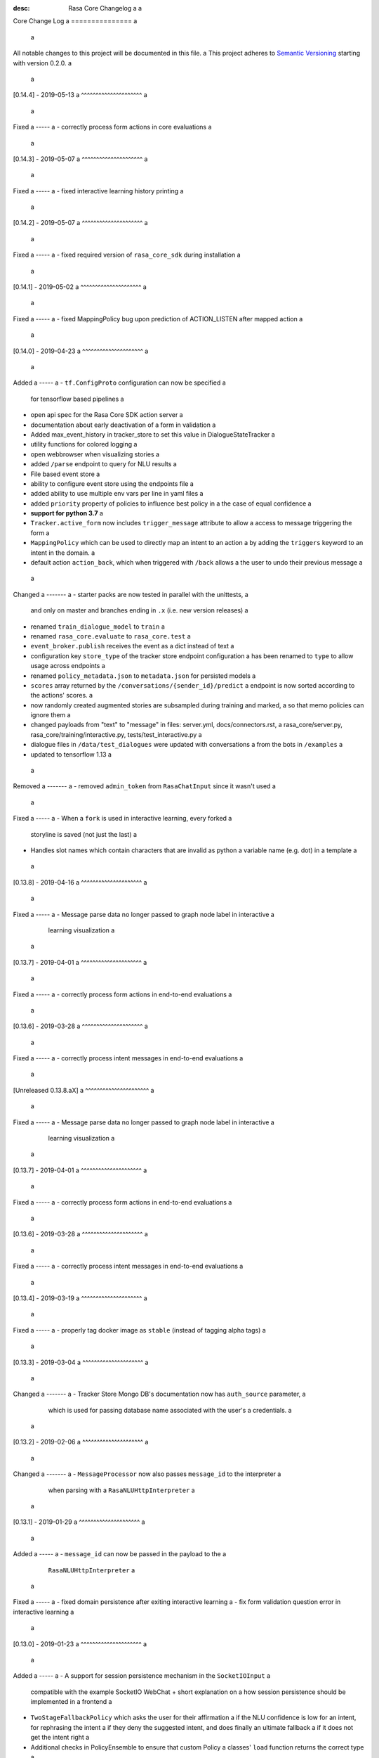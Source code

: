 :desc: Rasa Core Changelog a
 a
.. _old-core-change-log: a
 a
Core Change Log a
=============== a
 a
All notable changes to this project will be documented in this file. a
This project adheres to `Semantic Versioning`_ starting with version 0.2.0. a
 a
[0.14.4] - 2019-05-13 a
^^^^^^^^^^^^^^^^^^^^^ a
 a
Fixed a
----- a
- correctly process form actions in core evaluations a
 a
[0.14.3] - 2019-05-07 a
^^^^^^^^^^^^^^^^^^^^^ a
 a
Fixed a
----- a
- fixed interactive learning history printing a
 a
[0.14.2] - 2019-05-07 a
^^^^^^^^^^^^^^^^^^^^^ a
 a
Fixed a
----- a
- fixed required version of ``rasa_core_sdk`` during installation a
 a
[0.14.1] - 2019-05-02 a
^^^^^^^^^^^^^^^^^^^^^ a
 a
Fixed a
----- a
- fixed MappingPolicy bug upon prediction of ACTION_LISTEN after mapped action a
 a
[0.14.0] - 2019-04-23 a
^^^^^^^^^^^^^^^^^^^^^ a
 a
Added a
----- a
- ``tf.ConfigProto`` configuration can now be specified a
  for tensorflow based pipelines a
- open api spec for the Rasa Core SDK action server a
- documentation about early deactivation of a form in validation a
- Added max_event_history in tracker_store to set this value in DialogueStateTracker a
- utility functions for colored logging a
- open webbrowser when visualizing stories a
- added ``/parse`` endpoint to query for NLU results a
- File based event store a
- ability to configure event store using the endpoints file a
- added ability to use multiple env vars per line in yaml files a
- added ``priority`` property of policies to influence best policy in a
  the case of equal confidence a
- **support for python 3.7** a
- ``Tracker.active_form`` now includes ``trigger_message`` attribute to allow a
  access to message triggering the form a
- ``MappingPolicy`` which can be used to directly map an intent to an action a
  by adding the ``triggers`` keyword to an intent in the domain. a
- default action ``action_back``, which when triggered with ``/back`` allows a
  the user to undo their previous message a
 a
Changed a
------- a
- starter packs are now tested in parallel with the unittests, a
  and only on master and branches ending in ``.x`` (i.e. new version releases) a
- renamed ``train_dialogue_model`` to ``train`` a
- renamed ``rasa_core.evaluate`` to ``rasa_core.test`` a
- ``event_broker.publish`` receives the event as a dict instead of text a
- configuration key ``store_type`` of the tracker store endpoint configuration a
  has been renamed to ``type`` to allow usage across endpoints a
- renamed ``policy_metadata.json`` to ``metadata.json`` for persisted models a
- ``scores`` array returned by the ``/conversations/{sender_id}/predict`` a
  endpoint is now sorted according to the actions' scores. a
- now randomly created augmented stories are subsampled during training and marked, a
  so that memo policies can ignore them a
- changed payloads from "text" to "message" in files: server.yml, docs/connectors.rst, a
  rasa_core/server.py, rasa_core/training/interactive.py, tests/test_interactive.py a
- dialogue files in ``/data/test_dialogues`` were updated with conversations a
  from the bots in ``/examples`` a
- updated to tensorflow 1.13 a
 a
Removed a
------- a
- removed ``admin_token`` from ``RasaChatInput`` since it wasn't used a
 a
Fixed a
----- a
- When a ``fork`` is used in interactive learning, every forked a
  storyline is saved (not just the last) a
- Handles slot names which contain characters that are invalid as python a
  variable name (e.g. dot) in a template a
 a
[0.13.8] - 2019-04-16 a
^^^^^^^^^^^^^^^^^^^^^ a
 a
Fixed a
----- a
- Message parse data no longer passed to graph node label in interactive a
  learning visualization a
 a
[0.13.7] - 2019-04-01 a
^^^^^^^^^^^^^^^^^^^^^ a
 a
Fixed a
----- a
- correctly process form actions in end-to-end evaluations a
 a
[0.13.6] - 2019-03-28 a
^^^^^^^^^^^^^^^^^^^^^ a
 a
Fixed a
----- a
- correctly process intent messages in end-to-end evaluations a
 a
[Unreleased 0.13.8.aX] a
^^^^^^^^^^^^^^^^^^^^^^ a
 a
Fixed a
----- a
- Message parse data no longer passed to graph node label in interactive a
  learning visualization a
 a
[0.13.7] - 2019-04-01 a
^^^^^^^^^^^^^^^^^^^^^ a
 a
Fixed a
----- a
- correctly process form actions in end-to-end evaluations a
 a
[0.13.6] - 2019-03-28 a
^^^^^^^^^^^^^^^^^^^^^ a
 a
Fixed a
----- a
- correctly process intent messages in end-to-end evaluations a
 a
[0.13.4] - 2019-03-19 a
^^^^^^^^^^^^^^^^^^^^^ a
 a
Fixed a
----- a
- properly tag docker image as ``stable`` (instead of tagging alpha tags) a
 a
[0.13.3] - 2019-03-04 a
^^^^^^^^^^^^^^^^^^^^^ a
 a
Changed a
------- a
- Tracker Store Mongo DB's documentation now has ``auth_source`` parameter, a
  which is used for passing database name associated with the user's a
  credentials. a
 a
[0.13.2] - 2019-02-06 a
^^^^^^^^^^^^^^^^^^^^^ a
 a
Changed a
------- a
- ``MessageProcessor`` now also passes ``message_id`` to the interpreter a
  when parsing with a ``RasaNLUHttpInterpreter`` a
 a
[0.13.1] - 2019-01-29 a
^^^^^^^^^^^^^^^^^^^^^ a
 a
Added a
----- a
- ``message_id`` can now be passed in the payload to the a
  ``RasaNLUHttpInterpreter`` a
 a
Fixed a
----- a
- fixed domain persistence after exiting interactive learning a
- fix form validation question error in interactive learning a
 a
.. _corev0-13-0: a
 a
[0.13.0] - 2019-01-23 a
^^^^^^^^^^^^^^^^^^^^^ a
 a
Added a
----- a
- A support for session persistence mechanism in the ``SocketIOInput`` a
  compatible with the example SocketIO WebChat + short explanation on a
  how session persistence should be implemented in a frontend a
- ``TwoStageFallbackPolicy`` which asks the user for their affirmation a
  if the NLU confidence is low for an intent, for rephrasing the intent a
  if they deny the suggested intent, and does finally an ultimate fallback a
  if it does not get the intent right a
- Additional checks in PolicyEnsemble to ensure that custom Policy a
  classes' ``load`` function returns the correct type a
- Travis script now clones and tests the Rasa stack starter pack a
- Entries for tensorflow and sklearn versions to the policy metadata a
- SlackInput wont ignore ``app_mention`` event anymore. a
  Will handle messages containing @mentions to bots and will respond to these a
  (as long as the event itself is enabled in the application hosting the bot) a
- Added sanitization mechanism for SlackInput that (in its current shape and form) a
  strips bot's self mentions from messages posted using the said @mentions. a
- Added sanitization mechanism for SlackInput that (in its current a
  shape and form) strips bot's self mentions from messages posted using a
  the said @mentions. a
- Added random seed option for KerasPolicy and EmbeddingPolicy a
  to allow for reproducible training results a
- ``InvalidPolicyConfig`` error if policy in policy configuration could not be a
  loaded, or if ``policies`` key is empty or not provided a
- Added a unique identifier to ``UserMessage`` and the ``UserUttered`` event. a
 a
Removed a
------- a
- removed support for deprecated intents/entities format a
 a
Changed a
------- a
- replaced ``pytest-pep8`` with ``pytest-pycodestyle`` a
- switch from ``PyInquirer`` to ``questionary`` for the display of a
  commandline interface (to avoid prompt toolkit 2 version issues) a
- if NLU classification returned ``None`` in interactive training, a
  directly ask a user for a correct intent a
- trigger ``fallback`` on low nlu confidence a
  only if previous action is ``action_listen`` a
- updated docs for interactive learning to inform users of the a
  ``--core`` flag a
- Change memoization policies confidence score to 1.1 to override ML policies a
- replaced flask server with async sanic a
 a
Fixed a
----- a
- fix error during interactive learning which was caused by actions which a
  dispatched messages using ``dispatcher.utter_custom_message`` a
- re-added missing ``python-engineio`` dependency a
- fixed not working examples in ``examples/`` a
- strip newlines from messages so you don't have something like "\n/restart\n" a
- properly reload domain when using ``/model`` endpoint to upload new model a
- updated documentation for custom channels to use the ``credentials.yml`` a
 a
[0.12.3] - 2018-12-03 a
^^^^^^^^^^^^^^^^^^^^^ a
 a
Added a
----- a
- added ``scipy`` dependency (previously pulled in through keras) a
- added element representation for command-line output a
 a
Changed a
------- a
- improved button representation for custom buttons in command-line a
 a
Changed a
------- a
- randomized initial sender_id during interactive training to avoid a
  loading previous sessions from persistent tracker stores a
 a
Removed a
------- a
- removed keras dependency, since ``keras_policy`` uses ``tf.keras`` a
 a
 a
[0.12.2] - 2018-11-20 a
^^^^^^^^^^^^^^^^^^^^^ a
 a
Fixed a
----- a
- argument handling on evaluate script a
- added basic sanitization during visualization a
 a
 a
[0.12.1] - 2018-11-11 a
^^^^^^^^^^^^^^^^^^^^^ a
 a
Fixed a
----- a
- fixed interactive learning to properly submit executed actions to the action a
  server a
- allow the specification of the policy configuration while using the a
  visualization script a
- use default configuration if no policy configuration is passed a
- fixed html delivery from interactive server script (package compatible) a
- ``SlackBot`` when created in ``SlackInputChannel`` inherits the a
  ``slack_channel`` property, allowing Slack bots to post to any channel a
  instead of only back to the user a
- fix writing of new domain file from interactive learning a
- fix reading of state featurizers from yaml a
- fix reading of batch_size parameter in keras policy a
 a
 a
.. _corev0-12-0: a
 a
[0.12.0] - 2018-11-11 a
^^^^^^^^^^^^^^^^^^^^^ a
 a
.. warning:: a
 a
    This is major new version with a lot of changes under the hood as well a
    as on the API level. Please take a careful look at the a
    :ref:`migration-guide` guide before updating. **You need to retrain your models.** a
 a
Added a
----- a
- new connector for the Cisco Webex Teams chat a
- openapi documentation of server API a
- NLU data learned through interactive learning will now be stored in a a
  separate markdown-format file (any previous NLU data is merged) a
- Command line interface for interactive learning now displays policy a
  confidence alongside the action name a
- added action prediction confidence & policy to ``ActionExecuted`` event a
- the Core policy configuration can now be set in a config.yaml file. a
  This makes training custom policies possible. a
- both the date and the time at which a model was trained are now a
  included in the policy's metadata when it is persisted a
- show visualization of conversation while doing interactive learning a
- option for end-to-end evaluation of Rasa Core and NLU examples in a
  ``evaluate.py`` script a
- `/conversations/{sender_id}/story` endpoint for returning a
  the end-to-end story describing a conversation a
- docker-compose file to start a rasa core server together with nlu, a
  an action server, and duckling a
- http server (``rasa_core.run --enable-api``) evaluation endpoint a
- ability to add tracker_store using endpoints.yml a
- ability load custom tracker store modules using the endpoints.yml a
- ability to add an event broker using an endpoint configuration file a
- raise an exception when ``server.py`` is used instead of a
  ``rasa_core.run --enable-api`` a
- add documentation on how to configure endpoints within a configuration file a
- ``auth_source`` parameter in ``MongoTrackerStore`` defining the database to a
  authenticate against a
- missing instructions on setting up the facebook connector a
- environment variables specified with ``${env_variable}`` in a yaml a
  configuration file are now replaced with the value of the a
  environment variable a
- detailed documentation on how to deploy Rasa with Docker a
- make ``wait_time_between_pulls`` configurable through endpoint a
  configuration a
- add ``FormPolicy`` to handle form action prediction a
- add ``ActionExecutionRejection`` exception and a
  ``ActionExecutionRejected`` event a
- add default action ``ActionDeactivateForm()`` a
- add ``formbot`` example a
- add ability to turn off auto slot filling with entity for each a
  slot in domain.yml a
- add ``InvalidDomain`` exception a
- add ``active_form_...`` to state dictionary a
- add ``active_form`` and ``latest_action_name`` properties to a
  ``DialogueStateTracker`` a
- add ``Form`` and ``FormValidation`` events a
- add ``REQUESTED_SLOT`` constant a
- add ability to read ``action_listen`` from stories a
- added train/eval scripts to compare policies a
 a
Changed a
------- a
- improved response format for ``/predict`` endpoint a
- all error messages from the server are now in json format a
- ``agent.log_message`` now returns a tracker instead of the trackers state a
- the core container does not load the nlu model by default anymore. a
  Instead it can be connected to a nlu server. a
- stories are now visualized as ``.html`` page instead of an image a
- move and deduplicate restaurantbot nlu data from ``franken_data.json`` a
  to ``nlu_data.md`` a
- forms were completely reworked, see changelog in ``rasa_core_sdk`` a
- state featurization if some form is active changed a
- ``Domain`` raises ``InvalidDomain`` exception a
- interactive learning is now started with rasa_core.train interactive a
- passing a policy config file to train a model is now required a
- flags for output of evaluate script have been merged to one flag ``--output`` a
  where you provide a folder where any output from the script should be stored a
 a
Removed a
------- a
- removed graphviz dependency a
- policy config related flags in training script (see migration guide) a
 a
 a
Fixed a
----- a
- fixed an issue with boolean slots where False and None had the same value a
  (breaking model compatibility with models that use a boolean slot) a
- use utf8 everywhere when handling file IO a
- argument ``--connector`` on run script accepts custom channel module names a
- properly handle non ascii categorical slot values, e.g. ``大于100亿元`` a
- fixed HTTP server attempting to authenticate based on incorrect path to a
  the correct JWT data field a
- all sender ids from channels are now handled as `str`. a
  Sender ids from old messages with an `int` id are converted to `str`. a
- legacy pep8 errors a
 a
 a
[0.11.12] - 2018-10-11 a
^^^^^^^^^^^^^^^^^^^^^^ a
 a
Changed a
------- a
- Remove livechat widget from docs a
 a
 a
[0.11.11] - 2018-10-05 a
^^^^^^^^^^^^^^^^^^^^^^ a
 a
Fixed a
----- a
- Add missing name() to facebook Messenger class a
 a
 a
[0.11.10] - 2018-10-05 a
^^^^^^^^^^^^^^^^^^^^^^ a
 a
Fixed a
----- a
- backport fix to JWT schema a
 a
 a
[0.11.9] - 2018-10-04 a
^^^^^^^^^^^^^^^^^^^^^ a
 a
Changed a
------- a
- pin tensorflow 1.10.0 a
 a
[0.11.8] - 2018-09-28 a
^^^^^^^^^^^^^^^^^^^^^ a
 a
Fixed a
----- a
- cancel reminders if there has been a restarted event after the reminder a
 a
Changed a
------- a
- JWT authentication now checks user roles. The ``admin`` role may access all a
  endpoints. For endpoints which contain a ``sender_id`` parameter, users a
  with the ``user`` role may only call endpoints where the ``sender_id`` a
  matches the user's ``username``. a
 a
[0.11.7] - 2018-09-26 a
^^^^^^^^^^^^^^^^^^^^^ a
 a
Added a
----- a
- custom message method in rocketchat channel a
 a
Fixed a
----- a
- don't fail if rasa and rest input channels are used together a
- wrong parameter name in rocketchat channel methods a
- Software 2.0 link on interactive learning documentation page went to a
  Tesla's homepage, now it links to Karpathy blogpost a
 a
[0.11.6] - 2018-09-20 a
^^^^^^^^^^^^^^^^^^^^^ a
 a
Added a
----- a
- ``UserMessage`` and ``UserUttered`` classes have a new attribute a
  ``input_channel`` that stores the name of the ``InputChannel`` a
  through which the message was received a
 a
[0.11.5] - 2018-09-20 a
^^^^^^^^^^^^^^^^^^^^^ a
 a
Fixed a
----- a
- numpy version incompatibility between rasa core and tensorflow a
 a
[0.11.4] - 2018-09-19 a
^^^^^^^^^^^^^^^^^^^^^ a
 a
Added a
----- a
- a flag ``--fail_on_prediction_errors`` to the ``evaluate.py`` script - a
  if used when running the evaluation, the script will fail with a non a
  0 exit code if there is at least one prediction error. This can be a
  used on CIs to validate models against test stories. a
- JWT support: parameters to allow clients to authenticate requests to a
  the rasa_core.server using JWT's in addition to normal token based auth a
- added socket.io input / output channel a
- ``UserMessage`` and ``UserUttered`` classes have a new attribute a
  ``input_channel`` that stores the name of the ``InputChannel`` a
  through which the message was received a
 a
Changed a
------- a
- dump failed stories after evaluation in the normal story format instead of a
  as a text file a
- do not run actions during evaluation. instead, action are only predicted a
  and validated against the gold story. a
- improved the online learning experience on the CLI a
- made finetuning during online learning optional (use ``--finetune`` if a
  you want to enable it) a
 a
Removed a
------- a
- package pytest-services since it wasn't necessary a
 a
Fixed a
----- a
- fixed an issue with the followup (there was a name confusion, sometimes a
  the followup action would be set to the non existent ``follow_up_action`` a
  attribute instead of ``followup_action``) a
 a
[0.11.3] - 2018-09-04 a
^^^^^^^^^^^^^^^^^^^^^ a
 a
Added a
----- a
- callback output channel, receives messages and uses a REST endpoint to a
  respond with messages a
 a
Changed a
------- a
- channel input creation moved to the channel, every channel can now a
  customize how it gets created from the credentials file a
 a
[0.11.2] - 2018-09-04 a
^^^^^^^^^^^^^^^^^^^^^ a
 a
Changed a
------- a
- improved documentation for events (e.g. including json serialization) a
 a
Removed a
------- a
- outdated documentation for removed endpoints in the server a
  (``/parse`` & ``/continue``) a
 a
Fixed a
----- a
- read in fallback command line args a
 a
[0.11.1] - 2018-08-30 a
^^^^^^^^^^^^^^^^^^^^^ a
 a
Fixed a
----- a
- increased minimal compatible model version to 0.11.0 a
 a
.. _corev0-11-0: a
 a
[0.11.0] - 2018-08-30 a
^^^^^^^^^^^^^^^^^^^^^ a
 a
.. warning:: a
 a
    This is major new version with a lot of changes under the hood as well a
    as on the API level. Please take a careful look at the a
    :ref:`migration-guide` guide before updating. You need to retrain your models. a
 a
 a
Added a
----- a
- added microsoft botframework input and output channels a
- added rocket chat input and output channels a
- script parameter ``--quiet`` to set the log level to ``WARNING`` a
- information about the python version a model has been trained with to the a
  model metadata a
- more emoji support for PY2 a
- intent confidence support in RegexInterpreter a
- added parameter to train script to pull training data from an url instead a
  of a stories file a
- added new policy: :ref:`embedding_policy` implemented in tensorflow a
 a
Changed a
------- a
- default log level for all scripts has been changed from ``WARNING`` to a
  ``INFO``. a
- format of the credentials file to allow specifying the credentials for a
  multiple channels a
- webhook URLs for the input channels have changed and need to be reset a
- deprecated using ``rasa_core.server`` as a script - use a
  ``rasa_core.run --enable_api`` instead a
- collecting output channel will no properly collect events for images, a
  buttons, and attachments a
 a
Removed a
------- a
- removed the deprecated ``TopicSet`` event a
- removed ``tracker.follow_up_action`` - use the ``FollowupAction`` a
  event instead a
- removed ``action_factory: remote`` from domain file - the domain is a
  always run over http a
- removed ``OnlineLearningPolicy`` - use the ``training.online`` a
  script instead a
 a
Fixed a
------- a
- lots of type annotations a
- some invalid documentation references a
- changed all ``logger.warn`` to ``logger.warning`` a
 a
[0.10.4] - 2018-08-08 a
^^^^^^^^^^^^^^^^^^^^^ a
 a
Added a
----- a
- more emoji support for PY2 a
- intent confidence support in RegexInterpreter a
 a
[0.10.3] - 2018-08-03 a
^^^^^^^^^^^^^^^^^^^^^ a
 a
Changed a
------- a
- updated to Rasa NLU 0.13 a
- improved documentation quickstart a
 a
Fixed a
----- a
- server request argument handling on python 3 a
- creation of training data story graph - removes more nodes and speeds up a
  the training a
 a
[0.10.2] - 2018-07-24 a
^^^^^^^^^^^^^^^^^^^^^ a
 a
Added a
----- a
- new ``RasaChatInput`` channel a
- option to ignore entities for certain intents a
 a
Fixed a
----- a
- loading of NLU model a
 a
[0.10.1] - 2018-07-18 a
^^^^^^^^^^^^^^^^^^^^^ a
 a
Changed a
------- a
 a
- documentation changes a
 a
.. _corev0-10-0: a
 a
[0.10.0] - 2018-07-17 a
^^^^^^^^^^^^^^^^^^^^^ a
 a
.. warning:: a
 a
    This is a major new release with backward incompatible changes. Old trained a
    models can not be read with the new version - you need to retrain your model. a
    View the :ref:`migration-guide` for details. a
 a
Added a
----- a
- allow bot responses to be managed externally (instead of putting them into a
  the ``domain.yml``) a
- options to prevent slack from making re-deliver message upon meeting failure condition. a
  the default is to ignore ``http_timeout``. a
- added ability to create domain from yaml string and export a domain to a yaml string a
- added server endpoint to fetch domain as json or yaml a
- new default action ActionDefaultFallback a
- event streaming to a ``RabbitMQ`` message broker using ``Pika`` a
- docs section on event brokers a
- ``Agent()`` class supports a ``model_server`` ``EndpointConfig``, which it regularly queries to fetch dialogue models a
- this can be used with ``rasa_core.server`` with the ``--endpoint`` option (the key for this the model server config is ``model``) a
- docs on model fetching from a URL a
 a
Changed a
------- a
- changed the logic inside AugmentedMemoizationPolicy to recall actions only if they are the same in training stories a
- moved AugmentedMemoizationPolicy to memoization.py a
- wrapped initialization of BackgroundScheduler in try/except to allow running on jupyterhub / binderhub/ colaboratory a
- fixed order of events logged on a tracker: action executed is now always a
  logged before bot utterances that action created a
 a
Removed a
------- a
- removed support for topics a
 a
[0.9.6] - 2018-06-18 a
^^^^^^^^^^^^^^^^^^^^ a
 a
Fixed a
----- a
- fixed fallback policy data generation a
 a
[0.9.5] - 2018-06-14 a
^^^^^^^^^^^^^^^^^^^^ a
 a
Fixed a
----- a
- handling of max history configuration in policies a
- fixed instantiation issues of fallback policy a
 a
[0.9.4] - 2018-06-07 a
^^^^^^^^^^^^^^^^^^^^ a
 a
Fixed a
----- a
- fixed evaluation script a
- fixed story file loading (previously some story files with checkpoints could a
  create wrong training data) a
- improved speed of data loading a
 a
[0.9.3] - 2018-05-30 a
^^^^^^^^^^^^^^^^^^^^ a
 a
Fixed a
----- a
- added token auth to all endpoints of the core server a
 a
 a
[0.9.2] - 2018-05-30 a
^^^^^^^^^^^^^^^^^^^^ a
 a
Fixed a
----- a
- fix handling of max_history parameter in AugmentedMemoizationPolicy a
 a
[0.9.1] - 2018-05-29 a
^^^^^^^^^^^^^^^^^^^^ a
 a
Fixed a
----- a
- persistence of training data collected during online learning if default a
  file path is used a
- the ``agent()`` method used in some ``rasa_core.server`` endpoints is a
  re-run at every new call of the ``ensure_loaded_agent`` decorator a
- fixed OR usage of intents a
 a
.. _corev0-9-0: a
 a
[0.9.0] - 2018-05-24 a
^^^^^^^^^^^^^^^^^^^^ a
 a
.. warning:: a
 a
    This is a major new release with backward incompatible changes. Old trained a
    models can not be read with the new version - you need to retrain your model. a
 a
Added a
----- a
- supported loading training data from a folder - loads all stories from a
  all files in that directory a
- parameter to specify NLU project when instantiating a ``RasaNLUInterpreter`` a
- simple ``/respond`` endpoint to get bot response to a user message a
- ``/conversations`` endpoint for listing sender ids of running conversations a
- added a Mattermost channel that allows Rasa Core to communicate via a Mattermost app a
- added a Twilio channel that allows Rasa Core to communicate via SMS a
- ``FallbackPolicy`` for executing a default message if NLU or core model confidence is low. a
- ``FormAction`` class to make it easier to collect multiple pieces of information with fewer stories. a
- Dockerfile for ``rasa_core.server`` with a dialogue and Rasa NLU model a
 a
Changed a
------- a
- moved server from klein to flask a
- updated dependency fbmessenger from 4.3.1 to 5.0.0 a
- updated Rasa NLU to 0.12.x a
- updated all the dependencies to the latest versions a
 a
Fixed a
----- a
- List slot is now populated with a list a
- Slack connector: ``slack_channel`` kwarg is used to send messages either back to the user or to a static channel a
- properly log to a file when using the ``run`` script a
- documentation fix on stories a
 a
 a
[0.8.6] - 2018-04-18 a
^^^^^^^^^^^^^^^^^^^^ a
 a
Fixed a
----- a
- pin rasa nlu version to 0.11.4 (0.12.x only works with master) a
 a
[0.8.5] - 2018-03-19 a
^^^^^^^^^^^^^^^^^^^^ a
 a
Fixed a
----- a
- updated google analytics docs survey code a
 a
 a
[0.8.4] - 2018-03-14 a
^^^^^^^^^^^^^^^^^^^^ a
 a
Fixed a
----- a
- pin ``pykwalify<=1.6.0`` as update to ``1.6.1`` breaks compatibility a
 a
[0.8.3] - 2018-02-28 a
^^^^^^^^^^^^^^^^^^^^ a
 a
Fixed a
----- a
- pin ``fbmessenger`` version to avoid major update a
 a
[0.8.2] - 2018-02-13 a
^^^^^^^^^^^^^^^^^^^^ a
 a
Added a
----- a
- script to reload a dumped trackers state and to continue the conversation a
  at the end of the stored dialogue a
 a
Changed a
------- a
- minor updates to dependencies a
 a
Fixed a
----- a
- fixed datetime serialization of reminder event a
 a
[0.8.1] - 2018-02-01 a
^^^^^^^^^^^^^^^^^^^^ a
 a
Fixed a
----- a
- removed deque to support python 3.5 a
- Documentation improvements to tutorials a
- serialization of date time value for ``ReminderScheduled`` event a
 a
.. _corev0-8-0: a
 a
[0.8.0] - 2018-01-30 a
^^^^^^^^^^^^^^^^^^^^ a
 a
This is a major version change. Make sure to take a look at the a
:ref:`migration-guide` in the documentation for advice on how to a
update existing projects. a
 a
Added a
----- a
- ``--debug`` and ``--verbose`` flags to scripts (train.py, run.py, server.py) a
  to set the log level a
- support for story cycles when using checkpoints a
- added a new machine learning policy `SklearnPolicy` that uses an sklearn a
  classifier to predict actions (logistic regression by default) a
- warn if action emits events when using a model that it did never emit in a
  any of the stories the model was trained on a
- support for event pushing and endpoints to retrieve the tracker state from the server a
- Timestamp to every event a
- added a Slack channel that allows Rasa Core to communicate via a Slack app a
- added a Telegram channel that allows Rasa Core to communicate via a Telegram bot a
 a
Changed a
------- a
- rewrite of the whole FB connector: replaced pymessenger library with fbmessenger a
- story file utterance format changed from ``* _intent_greet[name=Rasa]`` a
  to ``* intent_greet{"name": "Rasa"}`` (old format is still supported but a
  deprecated) a
- persist action names in domain during model persistence a
- improved travis build speed by not using miniconda a
- don't fail with an exception but with a helpful error message if an a
  utterance template contains a variable that can not be filled a
- domain doesn't fail on unknown actions but emits a warning instead. this is to support reading a
  logs from older conversation if one recently removed an action from the domain a
 a
Fixed a
----- a
- proper evaluation of stories with checkpoints a
- proper visualization of stories with checkpoints a
- fixed float slot min max value handling a
- fixed non integer feature decoding, e.g. used for memoization policy a
- properly log to specified file when starting Rasa Core server a
- properly calculate offset of last reset event after loading tracker from a
  tracker store a
- UserUtteranceReverted action incorrectly triggered actions to be replayed a
 a
 a
[0.7.9] - 2017-11-29 a
^^^^^^^^^^^^^^^^^^^^ a
 a
Fixed a
----- a
- visualization using Networkx version 2.x a
- add output about line of failing intent when parsing story files a
 a
[0.7.8] - 2017-11-27 a
^^^^^^^^^^^^^^^^^^^^ a
 a
Fixed a
----- a
- Pypi readme rendering a
 a
[0.7.7] - 2017-11-24 a
^^^^^^^^^^^^^^^^^^^^ a
 a
Added a
----- a
- log bot utterances to tracker a
 a
Fixed a
----- a
- documentation improvements in README a
- renamed interpreter argument to rasa core server a
 a
[0.7.6] - 2017-11-15 a
^^^^^^^^^^^^^^^^^^^^ a
 a
Fixed a
----- a
- moodbot example train command in docs a
 a
 a
[0.7.5] - 2017-11-14 a
^^^^^^^^^^^^^^^^^^^^ a
 a
Changed a
------- a
- "sender_id" (and "DEFAULT_SENDER_ID") keyword consistency issue #56 a
 a
Fixed a
----- a
- improved moodbot example - more nlu examples as well as better fitting of dialogue model a
 a
 a
[0.7.4] - 2017-11-09 a
^^^^^^^^^^^^^^^^^^^^ a
 a
Changed a
------- a
 a
- added method to tracker to retrieve the latest entities #68 a
 a
[0.7.3] - 2017-10-31 a
^^^^^^^^^^^^^^^^^^^^ a
 a
Added a
----- a
- parameter to specify font size when rendering story visualization a
 a
Fixed a
----- a
- fixed documentation of story visualization a
 a
[0.7.2] - 2017-10-30 a
^^^^^^^^^^^^^^^^^^^^ a
 a
Added a
----- a
- added facebook bot example a
- added support for conditional checkpoints. a checkpoint can be restricted to a
  only allow one to use it if certain slots are set. see docs for details a
- utterance templates in domain yaml support buttons and images a
- validate domain yaml and raise exception on invalid file a
- ``run`` script to load models and handle messages from an input channel a
 a
Changed a
------- a
- small dropout in standard keras model to decrease reliance on exact intents a
- a LOT of documentation improvements a
 a
Fixed a
----- a
- fixed http error if action listen is not confirmed. #42 a
 a
[0.7.1] - 2017-10-06 a
^^^^^^^^^^^^^^^^^^^^ a
 a
Fixed a
----- a
- issues with restart events. They created wrong a messed up history leading to a
  wrong predictions a
 a
 a
.. _corev0-7-0: a
 a
[0.7.0] - 2017-10-04 a
^^^^^^^^^^^^^^^^^^^^ a
 a
Added a
----- a
- support for Rasa Core usage as a server with remote action execution a
 a
Changed a
------- a
- switched to max code line length 80 a
- removed action id - use ``action.name()`` instead. if an action implementation overrides the name, it should include the ``action_`` prefix (as it is not automatically added anymore) a
- renamed ``rasa_dm.util`` to ``rasa_dm.utils`` a
- renamed the whole package to ``rasa_core`` (so ``rasa_dm`` is gone!) a
- renamed ``Reminder`` attribute ``id`` to ``name`` a
- a lot of documentation improvements. docs are now at https://rasa.com/docs/core a
- use hashing when writing memorized turns into persistence - requires retraining of all models that are trained with a version prior to this a
- changed ``agent.handle_message(...)`` interface for easier usage a
 a
.. _corev0-6-0: a
 a
[0.6.0] - 2017-08-27 a
^^^^^^^^^^^^^^^^^^^^ a
 a
Added a
----- a
- support for multiple policies (e.g. one memoization and a Keras policy at the same time) a
- loading domains from yaml files instead of defining them with python code a
- added an api layer (called ``Agent``) for you to use for 95% of the things you want to do (training, persistence, loading models) a
- support for reminders a
 a
Changed a
------- a
- large refactoring of code base a
 a
.. _corev0-5-0: a
 a
[0.5.0] - 2017-06-18 a
^^^^^^^^^^^^^^^^^^^^ a
 a
Added a
----- a
- ``ScoringPolicy`` added to policy implementations (less strict than standard default policy) a
- ``RasaNLUInterpreter`` to run a nlu instance within dm (instead of using the http interface) a
- more tests a
 a
Changed a
------- a
- ``UserUtterance`` now holds the complete parse data from nlu (e.g. to access attributes other than entities or intent) a
- ``Turn`` has a reference to a ``UserUtterance`` instead of directly storing intent & entities (allows access to other data) a
- Simplified interface of output channels a
- order of actions in the DefaultPolicy in ``possible_actions`` (``ActionListen`` now always has index 0) a
 a
Fixed a
----- a
- ``RedisTrackerStore`` checks if tracker is stored before accessing it (otherwise a ``None`` access exception is thrown) a
- ``RegexInterpreter`` checks if the regex actually matches the message instead of assuming it always does a
- ``str`` implementation for all events a
- ``Controller`` can be started without an input channel (e.g. messages need to be fed into the queue manually) a
 a
.. _corev0-2-0: a
 a
[0.2.0] - 2017-05-18 a
^^^^^^^^^^^^^^^^^^^^ a
First released version. a
 a
 a
.. _`master`: https://github.com/RasaHQ/rasa_core/ a
 a
.. _`Semantic Versioning`: http://semver.org/ a
 a